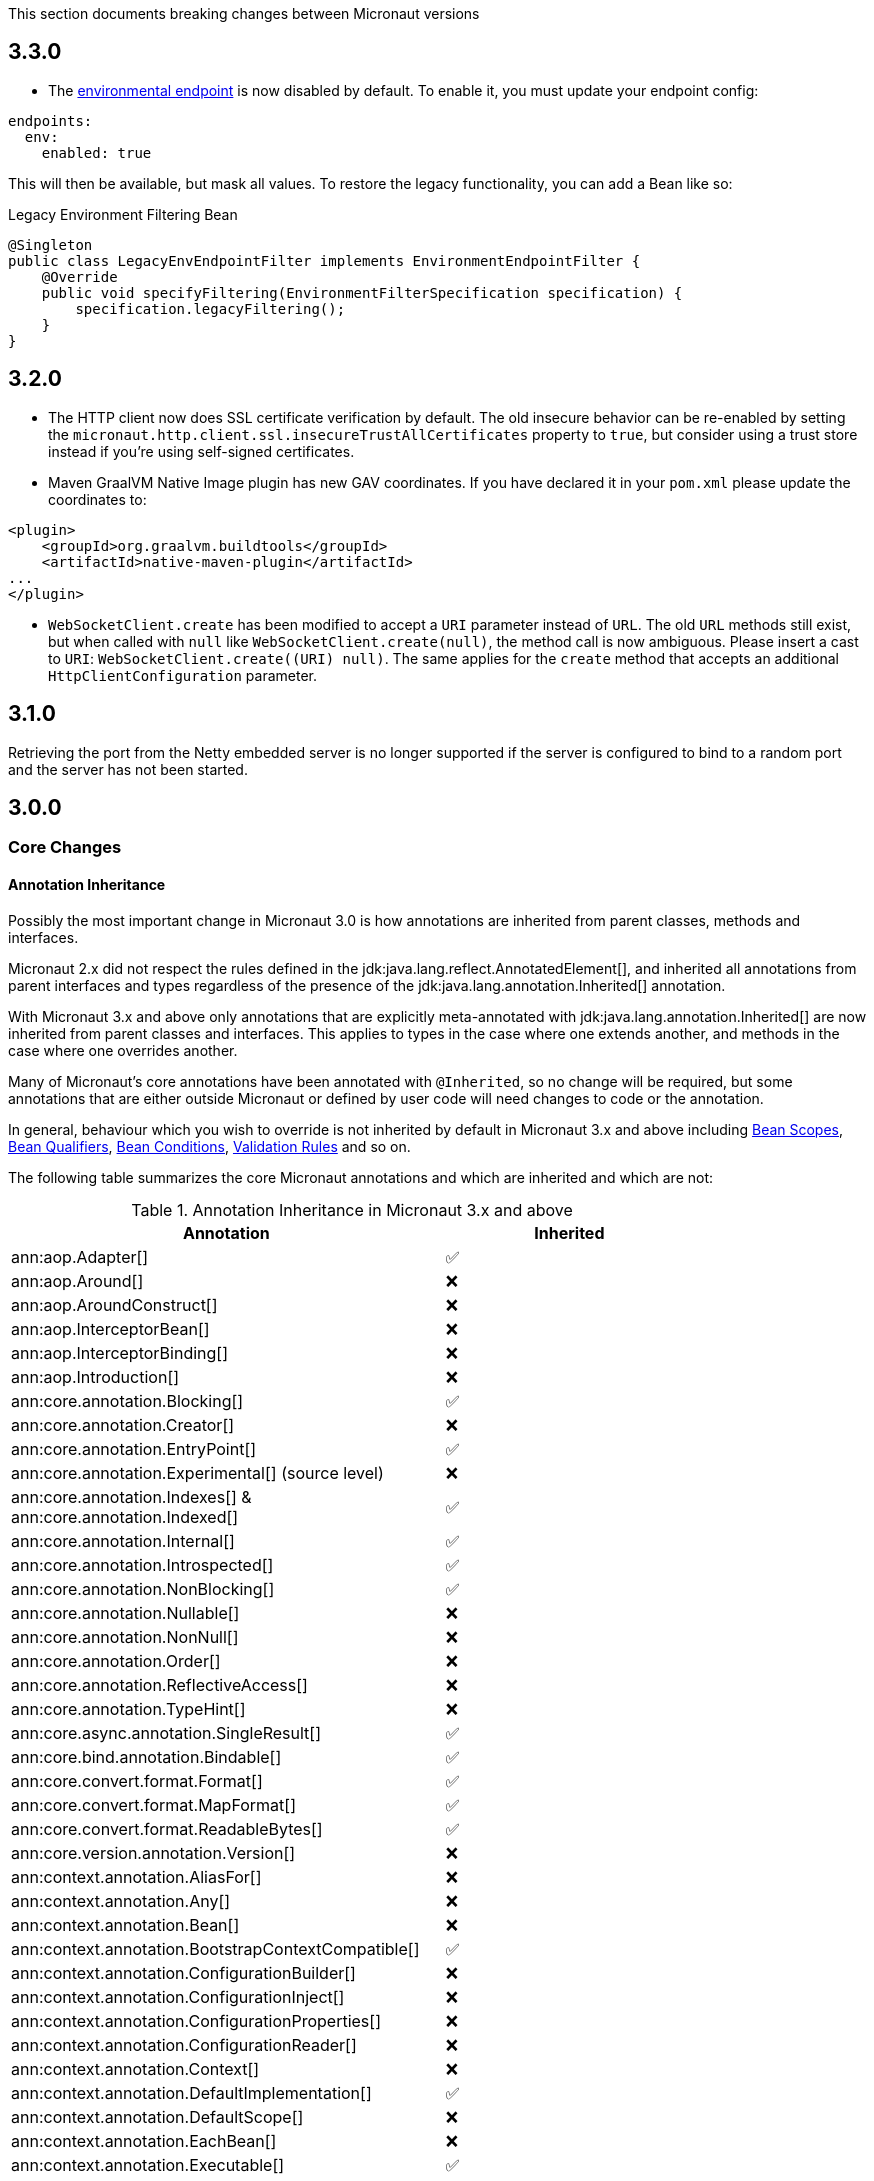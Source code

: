 This section documents breaking changes between Micronaut versions

== 3.3.0

- The link:#environmentEndpoint[environmental endpoint] is now disabled by default. To enable it, you must update your endpoint config:

[source,yaml]
----
endpoints:
  env:
    enabled: true
----

This will then be available, but mask all values.  To restore the legacy functionality, you can add a Bean like so:

.Legacy Environment Filtering Bean
[source,java]
----
@Singleton
public class LegacyEnvEndpointFilter implements EnvironmentEndpointFilter {
    @Override
    public void specifyFiltering(EnvironmentFilterSpecification specification) {
        specification.legacyFiltering();
    }
}
----

== 3.2.0

- The HTTP client now does SSL certificate verification by default. The old insecure behavior can be re-enabled by setting the `micronaut.http.client.ssl.insecureTrustAllCertificates` property to `true`, but consider using a trust store instead if you're using self-signed certificates.

- Maven GraalVM Native Image plugin has new GAV coordinates. If you have declared it in your `pom.xml` please update the coordinates to:

[source,xml]
----
<plugin>
    <groupId>org.graalvm.buildtools</groupId>
    <artifactId>native-maven-plugin</artifactId>
...
</plugin>
----

- `WebSocketClient.create` has been modified to accept a `URI` parameter instead of `URL`. The old `URL` methods still exist, but when called with `null` like `WebSocketClient.create(null)`, the method call is now ambiguous. Please insert a cast to `URI`: `WebSocketClient.create((URI) null)`.
  The same applies for the `create` method that accepts an additional `HttpClientConfiguration` parameter.

== 3.1.0

Retrieving the port from the Netty embedded server is no longer supported if the server is configured to bind to a random port and the server has not been started.

== 3.0.0

=== Core Changes

==== Annotation Inheritance

Possibly the most important change in Micronaut 3.0 is how annotations are inherited from parent classes, methods and interfaces.

Micronaut 2.x did not respect the rules defined in the jdk:java.lang.reflect.AnnotatedElement[], and inherited all annotations from parent interfaces and types regardless of the presence of the jdk:java.lang.annotation.Inherited[] annotation.

With Micronaut 3.x and above only annotations that are explicitly meta-annotated with jdk:java.lang.annotation.Inherited[] are now inherited from parent classes and interfaces.
This applies to types in the case where one extends another, and methods in the case where one overrides another.

Many of Micronaut's core annotations have been annotated with `@Inherited`, so no change will be required, but some annotations that are either outside Micronaut or defined by user code will need changes to code or the annotation.

In general, behaviour which you wish to override is not inherited by default in Micronaut 3.x and above including <<scopes, Bean Scopes>>, <<qualifiers, Bean Qualifiers>>, <<conditionalBeans, Bean Conditions>>, <<validation, Validation Rules>> and so on.

The following table summarizes the core Micronaut annotations and which are inherited and which are not:

.Annotation Inheritance in Micronaut 3.x and above
[width="80%",frame="topbot",options="header"]
|======================
|Annotation |Inherited
|ann:aop.Adapter[]                                                    | ✅
|ann:aop.Around[]                                                     | ❌
|ann:aop.AroundConstruct[]                                            | ❌
|ann:aop.InterceptorBean[]                                            | ❌
|ann:aop.InterceptorBinding[]                                         | ❌
|ann:aop.Introduction[]                                               | ❌
|ann:core.annotation.Blocking[]                                       | ✅
|ann:core.annotation.Creator[]                                        | ❌
|ann:core.annotation.EntryPoint[]                                     | ✅
|ann:core.annotation.Experimental[] (source level)                    | ❌
|ann:core.annotation.Indexes[] & ann:core.annotation.Indexed[]        | ✅
|ann:core.annotation.Internal[]                                       | ✅
|ann:core.annotation.Introspected[]                                   | ✅
|ann:core.annotation.NonBlocking[]                                    | ✅
|ann:core.annotation.Nullable[]                                       | ❌
|ann:core.annotation.NonNull[]                                        | ❌
|ann:core.annotation.Order[]                                          | ❌
|ann:core.annotation.ReflectiveAccess[]                               | ❌
|ann:core.annotation.TypeHint[]                                       | ❌
|ann:core.async.annotation.SingleResult[]                             | ✅
|ann:core.bind.annotation.Bindable[]                                  | ✅
|ann:core.convert.format.Format[]                                     | ✅
|ann:core.convert.format.MapFormat[]                                  | ✅
|ann:core.convert.format.ReadableBytes[]                              | ✅
|ann:core.version.annotation.Version[]                                | ❌
|ann:context.annotation.AliasFor[]                                    | ❌
|ann:context.annotation.Any[]                                         | ❌
|ann:context.annotation.Bean[]                                        | ❌
|ann:context.annotation.BootstrapContextCompatible[]                  | ✅
|ann:context.annotation.ConfigurationBuilder[]                        | ❌
|ann:context.annotation.ConfigurationInject[]                         | ❌
|ann:context.annotation.ConfigurationProperties[]                     | ❌
|ann:context.annotation.ConfigurationReader[]                         | ❌
|ann:context.annotation.Context[]                                     | ❌
|ann:context.annotation.DefaultImplementation[]                       | ✅
|ann:context.annotation.DefaultScope[]                                | ❌
|ann:context.annotation.EachBean[]                                    | ❌
|ann:context.annotation.Executable[]                                  | ✅
|ann:context.annotation.Factory[]                                     | ❌
|ann:context.annotation.NonBinding[]                                  | ❌
|ann:context.annotation.Parallel[]                                    | ❌
|ann:context.annotation.Parameter[]                                   | ❌
|ann:context.annotation.Primary[]                                     | ❌
|ann:context.annotation.Property[]                                    | ❌
|ann:context.annotation.PropertySource[]                              | ❌
|ann:context.annotation.Prototype[]                                   | ❌
|ann:context.annotation.Replaces[]                                    | ❌
|ann:context.annotation.Requirements[]                                | ❌
|ann:context.annotation.Requires[]                                    | ❌
|ann:context.annotation.Secondary[]                                   | ❌
|ann:context.annotation.Type[]                                        | ❌
|ann:context.annotation.Value[]                                       | ❌
|ann:http.annotation.Controller[]                                     | ❌
|ann:http.annotation.Body[]                                           | ✅
|ann:http.annotation.Consumes[]                                       | ✅
|ann:http.annotation.CookieValue[]                                    | ✅
|ann:http.annotation.CustomHttpMethod[]                               | ✅
|ann:http.annotation.Delete[]                                         | ✅
|ann:http.annotation.Error[]                                          | ✅
|ann:http.annotation.Filter[]                                         | ❌
|ann:http.annotation.FilterMatcher[]                                  | ❌
|ann:http.annotation.Get[]                                            | ✅
|ann:http.annotation.Head[]                                           | ✅
|ann:http.annotation.Header[]                                         | ✅
|ann:http.annotation.Headers[]                                        | ✅
|ann:http.annotation.HttpMethodMapping[]                              | ✅
|ann:http.annotation.Options[]                                        | ✅
|ann:http.annotation.Part[]                                           | ✅
|ann:http.annotation.Patch[]                                          | ✅
|ann:http.annotation.PathVariable[]                                   | ✅
|ann:http.annotation.Post[]                                           | ✅
|ann:http.annotation.Produces[]                                       | ✅
|ann:http.annotation.Put[]                                            | ✅
|ann:http.annotation.QueryValue[]                                     | ✅
|ann:http.annotation.RequestAttribute[]                               | ✅
|ann:http.annotation.RequestAttributes[]                              | ✅
|ann:http.annotation.RequestBean[]                                    | ✅
|ann:http.annotation.Status[]                                         | ✅
|ann:http.annotation.Trace[]                                          | ✅
|ann:http.annotation.UriMapping[]                                     | ✅
|ann:http.client.annotation.Client[]                                  | ❌
|ann:jackson.annotation.JacksonFeatures[]                             | ❌
|ann:management.endpoint.annotation.Delete[]                          | ✅
|ann:management.endpoint.annotation.Endpoint[]                        | ❌
|ann:management.endpoint.annotation.Read[]                            | ✅
|ann:management.endpoint.annotation.Sensitive[]                       | ✅
|ann:management.endpoint.annotation.Selector[]                        | ✅
|ann:management.endpoint.annotation.Write[]                           | ✅
|ann:management.health.indicator.annotation.Liveness[]                | ❌
|ann:management.health.indicator.annotation.Readiness[]               | ❌
|ann:messaging.annotation.MessageBody[]                               | ✅
|ann:messaging.annotation.MessageHeader[]                             | ✅
|ann:messaging.annotation.MessageHeaders[]                            | ✅
|ann:messaging.annotation.MessageListener[]                           | ❌
|ann:messaging.annotation.MessageMapping[]                            | ✅
|ann:messaging.annotation.MessageProducer[]                           | ❌
|ann:messaging.annotation.SendTo[]                                    | ✅
|ann:retry.annotation.CircuitBreaker[]                                | ❌
|ann:retry.annotation.Fallback[]                                      | ❌
|ann:retry.annotation.Recoverable[]                                   | ❌
|ann:retry.annotation.Retryable[]                                     | ❌
|ann:runtime.context.scope.Refreshable[]                              | ❌
|ann:runtime.context.scope.ScopedProxy[]                              | ❌
|ann:runtime.context.scope.ThreadLocal[]                              | ❌
|ann:runtime.event.annotation.EventListener[]                         | ✅
|ann:runtime.http.scope.RequestScope[]                                | ❌
|ann:scheduling.annotation.Async[]                                    | ❌
|ann:scheduling.annotation.ExecuteOn[]                                | ❌
|ann:scheduling.annotation.Scheduled[]                                | ❌
|ann:session.annotation.SessionValue[]                                | ✅
|ann:tracing.annotation.ContinueSpan[]                                | ✅
|ann:tracing.annotation.NewSpan[]                                     | ✅
|ann:tracing.annotation.SpanTag[]                                     | ✅
|ann:validation.Validated[]                                           | ✅
|ann:websocket.annotation.ClientWebSocket[]                           | ❌
|ann:websocket.annotation.OnClose[]                                   | ✅
|ann:websocket.annotation.OnError[]                                   | ✅
|ann:websocket.annotation.OnMessage[]                                 | ✅
|ann:websocket.annotation.OnOpen[]                                    | ✅
|ann:websocket.annotation.ServerWebSocket[]                           | ❌
|ann:websocket.annotation.WebSocketComponent[]                        | ❌
|ann:websocket.annotation.WebSocketMapping[]                          | ✅
|======================

When upgrading an application you may need to take action if you implement an interface or subclass a superclass and override a method.

For example the annotations defined in `javax.validation` are not inherited by default, so they must be defined again in any overridden or implemented methods.

This behaviour grants more flexibility if you need to redefine the validation rules. Note that it is still possible to inherit validation rules through meta-annotations. See the section on <<annotationMetadata, Annotation Inheritance>> for more information.

==== Error Response Format

The default value of `jackson.always-serialize-errors-as-list` is now true. That means by default the Hateoas JSON errors will always be a list. For example:

.Example error response
----
{
  ...
  "_embedded": {
    "errors": [
      {
        "message": "Person.name: must not be blank"
      }
    ]
  }
}
----

To revert to the previous behavior where a singular error was populated in the message field instead of including `_embedded.errors`, set the configuration setting to false.

==== Runtime Classpath Scanning Removed

It is no longer possible to scan the classpath at runtime using the `scan` method of the api:context.env.Environment[] interface.

This functionality has not been needed for some time as scanning is implemented at build time through <<introspection, Bean Introspections>>.

==== Inject Annotations

Micronaut now provides the `jakarta.inject` annotations as a transitive dependency instead of the `javax.inject` annotations.
To continue using the old annotations, add the following dependency.

dependency:javax.inject:javax.inject:1[]

==== Nullable Annotations

Micronaut no longer exports any third party dependency for nullability annotations.
Micronaut now provides its own annotations for this purpose (api:core.annotation.Nullable[] and api:core.annotation.NonNull[]) that are used for our APIs.
To continue using other nullability annotations, simply add the relevant dependency.

Internally, Micronaut makes use of a third party annotation that may manifest as a warning in your project:
```
warning: unknown enum constant When.MAYBE
  reason: class file for javax.annotation.meta.When not found
```

This warning is harmless and can be ignored. To eliminate this warning, add the following dependency to your project's compile only classpath:

dependency:com.google.code.findbugs:jsr305[gradleScope="compileOnly"]

==== Server Filter Behavior

In Micronaut 2 server filters could have been called multiple times in the case of an exception being thrown, or sometimes not at all if the error resulted before route execution.
This also allowed for filters to handle exceptions thrown from routes.
Filters have changed in Micronaut 3 to always be called exactly once for each request, under all conditions.
Exceptions are no longer propagated to filters and instead the resulting error response is passed through the reactive stream.

In the case of a response being created as a result of an exception, the original cause is now stored as a response attribute (api:http.HttpAttributes#EXCEPTION[]).
That attribute can be read by filters to have context for the error HTTP response.

The api:http.filter.OncePerRequestHttpServerFilter[] class is now deprecated and will be removed in the next major release.
The api:http.filter.OncePerRequestHttpServerFilter[] stores a request attribute when the filter is executed and some functionality may rely on that attribute existing.
The class will still create the attribute but it is recommended to instead create a custom attribute in your filter class and use that instead of the one created by api:http.filter.OncePerRequestHttpServerFilter[].

There is also a minor behavior change in when the response gets written.
Any modifications to the response after the underlying `onNext` call is made will not have any effect as the response has already been written.

==== HTTP Compile Time Validation

Compile time validation of HTTP related classes has been moved to its own module. To continue validating controllers, websocket server classes add `http-validation` to the annotation processor classpath.

dependency:io.micronaut:micronaut-http-validation[gradleScope="annotationProcessor"]

==== Decapitalization Strategy

For many cases, one common one being introspections, getter names like `getXForwarded()` would result in the bean property being `XForwarded`.
The name will now be `xForwarded`.
This can affect many areas of the framework where names like `XForwarded` are used.

==== @Order default

Previously the default order value for the `@Order` annotation was the lowest precedence.
It is now 0.

==== Classes Renaming

* `RxJavaRouteDataCollector` has been renamed to `DefaultRouteDataCollector`.
* `RxJavaBeanDefinitionDataCollector.html` has been renamed to `DefaultBeanDefinitionDataCollector`.
* `RxJavaHealthAggregator` has been renamed to `DefaultHealthAggregator`

==== Deprecation Removal

Classes, constructors, etc. that have been deprecated in previous versions of Micronaut have been removed.

==== Reflective Bean Map

In several places in Micronaut, it is required to get a map representation of your object.
In previous versions, a reflection based strategy was used to retrieve that information if the class was not annotated with `@Introspected`.
That functionality has been removed and it is now required to annotate classes with `@Introspected` that are being used in this way.
Any class may be affected if it is passed as an argument or returned from any controller or client, among other use cases.

==== Cookie Secure Configuration

Previously the `secure` configuration for cookies was only respected if the request was determined to be sent over https.
Due to a number of factors including proxies, HTTPS requests can be presented to the server as if they are HTTP.
In those cases the setting was not having any effect.
The setting is now respected regardless of the status of the request.
If the setting is not set, cookies will be secure if the request is determined to be HTTPS.

==== Server Error Route Priority

Previously if a route could not be satisfied, or an `HttpStatusException` was thrown, routes for the relevant HTTP status was searched before routes that handled the specific exception.
In Micronaut 3 routes that handle the exception will be searched first, then routes that handle the HTTP status.

==== Status Route Default Response Status

Status error routes will now default to produce responses with the same HTTP status as specified in the `@Error` annotation.
In previous versions a 200 OK response was created.
For example:

```
@Error(status = HttpStatus.UNSUPPORTED_MEDIA_TYPE)
String unsupportedMediaTypeHandler() {
    return "not supported";
}
```

The above method will result in a response of HTTP status 415 with a body of "not supported".
Previously it would have been a response of HTTP status 200 with a body of "not supported".
To specify the desired response status, either annotate the method with `@Status` or return an `HttpResponse`.

==== No Longer Possible to Inject a `List` of `Provider`

In Micronaut 2.x it was possible to inject a `List<javax.inject.Provider>`, although this was undocumented behaviour.
In Micronaut 3.x injecting a list of `Provider` instances is no longer possible and you should instead use the api:context.BeanProvider[] API which provides `stream()` and `iterator()` methods to provide the same functionality.

==== Injecting ExecutorService

In previous versions of Micronaut it was possible to inject an link:{jdkapi}/java/util/concurrent/ExecutorService.html[ExecutorService] without any qualifiers and the default Netty event loop group would be injected.
Because the event loop should not be used for general purpose use cases, the injection will now fail by default with a non unique bean exception.
The injection point should be qualified for which executor service is desired.

==== Subclasses Returned From Factories Not Injectable

It is no longer possible to inject the internal implementation type from beans produced via factories. The type returned from the factory or any of its super types are able to be injected.

For example:

[source,java]
----
import java.util.concurrent.ForkJoinPool;
import java.util.concurrent.ExecutorService;
import javax.inject.Singleton;

public class ExecutorFactory {
    @Singleton
    public ExecutorService executorService() {
        return ForkJoinPool.commonPool();
    }
}
----

In the above case, if the `ExecutorService` had been already been retrieved from the context in previous logic, a call to `context.getBean(ForkJoinPool.class)` would locate the already created bean.
This behaviour was inconsistent because if the bean had not yet been created then this lookup would not work.
In Micronaut 3 for consistency this is no longer possible.

You can however restore the behaviour by changing the factory to return the implementation type:

[source,java]
----
import java.util.concurrent.ForkJoinPool;
import java.util.concurrent.ExecutorService;
import javax.inject.Singleton;
public class ExecutorFactory {

    @Singleton
    public ForkJoinPool executorService() {
        return ForkJoinPool.commonPool();
    }
}
----

==== No Longer Possible to Define AOP Advice on a Bean Produced from a Factory with Constructor arguments

In previous versions of Micronaut it was possible to define AOP advice to a factory method that returned a class that featured constructor arguments.
This could lead to undefined behaviour since the argument of the generated proxy which would be dependency injected by the framework may be different from manually constructed proxy target.

The following definition is now invalid in Micronaut 3 and above and will lead to a compilation error:

[source,java]
----
import io.micronaut.context.annotation.*;
import io.micronaut.runtime.context.scope.*;

@Factory
class ExampleFactory {

    @ThreadLocal
    Test test() {
        return new Test("foo");
    }
}

class Test {
    // illegally defines constructor arguments
    Test(String name) {}
}
----

==== Implementations of `javax.inject.Provider` No Longer Generate Factories

In Micronaut 2.x if you defined a bean that implemented the `javax.inject.Provider` interface then the return type of the `get` method also automatically became a bean.

For example:

[source,java]
----
import javax.inject.Provider;
import javax.inject.Singleton;

@Singleton
public class AProvider implements Provider<A> {
    @Override
    public A get() {
        return new AImpl();
    }
}
----

In the above example a bean of type `A` would automatically be exposed by Micronaut.
This behaviour is no longer supported and instead the ann:context.annotation.Factory[] annotation should be used to express the same behaviour.
For example:

[source,java]
----
import io.micronaut.context.annotation.Factory;
import javax.inject.Provider;
import javax.inject.Singleton;

@Factory
public class AProvider implements Provider<A> {
    @Override
    @Singleton
    public A get() {
        return new AImpl();
    }
}
----

==== Fewer Executable Methods Generated for Controllers and Message Listeners

Previous versions of Micronaut specified the ann:context.annotation.Executable[] annotation as a meta-annotation on the ann:http.annotation.Controller[], ann:http.annotation.Filter[] and ann:messaging.annotation.MessageListener[] annotations.
This resulted in generating executable method all non-private methods of classes annotated with these annotations.

In Micronaut 3.x and above the ann:context.annotation.Executable[] has been moved to a meta-annotation of ann:http.annotation.HttpMethodMapping[] and ann:messaging.annotation.MessageMapping[] instead to reduce memory consumption and improve efficiency.

If you were relying on the presence of these executable methods you must explicitly annotate methods in your classes with ann:context.annotation.Executable[] to restore this behaviour.

==== GraalVM changes

In previous versions of Micronaut annotating a class with `@Introspected` automatically added it to the GraalVM `reflect-config.json` file.
The original intended usage of the annotation is to generate <<introspection, Bean Introspection Metadata>> so Micronaut can instantiate the class and call getters and setters without using reflection.

Starting in Micronaut 3.x the `@Introspected` annotation doesn't add the class to the GraalVM `reflect-config.json` file anymore, because in most of the cases is not really necessary.
If you need to declare a class to be accessed by reflection, use the `@ReflectiveAccess` annotation instead.

Another change is regarding the GraalVM resources created at compile-time. In previous versions of Micronaut adding a dependency on `io.micronaut:micronaut-graal` triggered the generation of the GraalVM `resource-config.json` that included all the resources in `src/main/resources` so they were included in the native image. Starting in Micronaut 3.x that is done in either the Gradle or Maven plugins.

=== Exception Handler Moves

Two exception handlers that were in `micronaut-server-netty` have now been moved to `micronaut-server` since they were not specific to Netty. Their package has also changed as a result.

.Package changes
|===
|Old |New

| http-server-netty/src/main/java/io/micronaut/http/server/netty/converters/DuplicateRouteHandler.java
| http-server/src/main/java/io/micronaut/http/server/exceptions/DuplicateRouteHandler.java

| http-server-netty/src/main/java/io/micronaut/http/server/netty/converters/UnsatisfiedRouteHandler.java
| http-server/src/main/java/io/micronaut/http/server/exceptions/UnsatisfiedRouteHandler.java

|===

=== Module Changes

==== New package for Micronaut Cassandra

The classes in Micronaut Cassandra have been moved from `io.micronaut.configuration.cassandra` to `io.micronaut.cassandra` package.

==== Micronaut Security

Many of the APIs in the Micronaut Security module have undergone changes. Please see the link:https://micronaut-projects.github.io/micronaut-security/{micronautSecurityVersion}/guide[Micronaut Security] documentation for the details.

==== Groovy changes

In previous version the missing property wouldn't set the field value to `null` as it would do for the Java code, in the version 3 it should behave in the same way.

Please refactor to use the default value in the `@Value` annotation:

[source,groovy]
----
@Nullable
@Value('${greeting}')
protected String before = "Default greeting"

@Nullable
@Value('${greeting:Default greeting}')
protected String after
----
